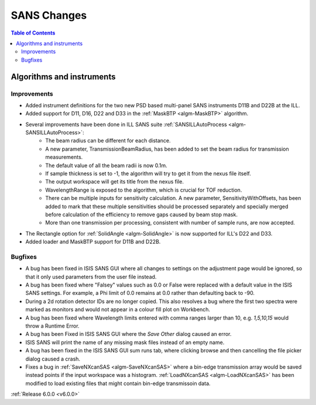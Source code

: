 ============
SANS Changes
============

.. contents:: Table of Contents
   :local:

Algorithms and instruments
--------------------------

Improvements
############

- Added instrument definitions for the two new PSD based multi-panel SANS instruments D11B and D22B at the ILL.
- Added support for D11, D16, D22 and D33 in the :ref:`MaskBTP <algm-MaskBTP>` algorithm.
- Several improvements have been done in ILL SANS suite :ref:`SANSILLAutoProcess <algm-SANSILLAutoProcess>`:
    - The beam radius can be different for each distance.
    - A new parameter, TransmissionBeamRadius, has been added to set the beam radius for transmission measurements.
    - The default value of all the beam radii is now 0.1m.
    - If sample thickness is set to -1, the algorithm will try to get it from the nexus file itself.
    - The output workspace will get its title from the nexus file.
    - WavelengthRange is exposed to the algorithm, which is crucial for TOF reduction.
    - There can be multiple inputs for sensitivity calculation. A new parameter, SensitivityWithOffsets, has been added
      to mark that these multiple sensitivities should be processed separately and specially merged before calculation
      of the efficiency to remove gaps caused by beam stop mask.
    - More than one transmission per processing, consistent with number of sample runs, are now accepted.
- The Rectangle option for :ref:`SolidAngle <algm-SolidAngle>` is now supported for ILL's D22 and D33.
- Added loader and MaskBTP support for D11B and D22B.

Bugfixes
########

- A bug has been fixed in ISIS SANS GUI where all changes to settings on the adjustment page would be ignored, so that
  it only used parameters from the user file instead.
- A bug has been fixed where "Falsey" values such as 0.0 or False were replaced with a default value in the ISIS SANS
  settings. For example, a Phi limit of 0.0 remains at 0.0 rather than defaulting back to -90.
- During a 2d rotation detector IDs are no longer copied. This also resolves a bug where the first two spectra were
  marked as monitors and would not appear in a colour fill plot on Workbench.
- A bug has been fixed where Wavelength limits entered with comma ranges larger than 10, e.g. `1,5,10,15` would throw a
  Runtime Error.
- A bug has been Fixed in ISIS SANS GUI where the `Save Other` dialog caused an error.
- ISIS SANS will print the name of any missing mask files instead of an empty name.
- A bug has been fixed in the ISIS SANS GUI sum runs tab, where clicking browse and then cancelling the file picker
  dialog caused a crash.
- Fixes a bug in :ref:`SaveNXcanSAS <algm-SaveNXcanSAS>` where a bin-edge transmission array would be saved instead points
  if the input workspace was a histogram. :ref:`LoadNXcanSAS <algm-LoadNXcanSAS>` has been modified to load existing files
  that might contain bin-edge transmissoin data.

:ref:`Release 6.0.0 <v6.0.0>`
